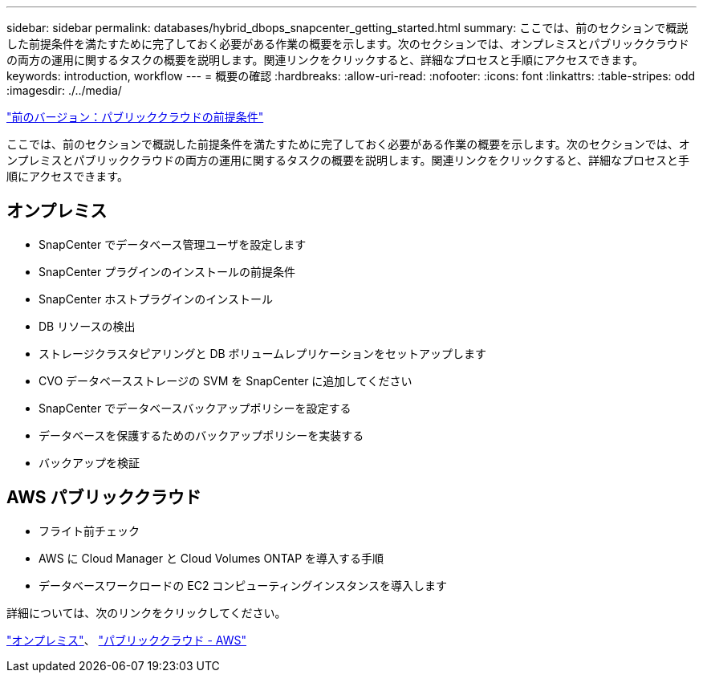 ---
sidebar: sidebar 
permalink: databases/hybrid_dbops_snapcenter_getting_started.html 
summary: ここでは、前のセクションで概説した前提条件を満たすために完了しておく必要がある作業の概要を示します。次のセクションでは、オンプレミスとパブリッククラウドの両方の運用に関するタスクの概要を説明します。関連リンクをクリックすると、詳細なプロセスと手順にアクセスできます。 
keywords: introduction, workflow 
---
= 概要の確認
:hardbreaks:
:allow-uri-read: 
:nofooter: 
:icons: font
:linkattrs: 
:table-stripes: odd
:imagesdir: ./../media/


link:hybrid_dbops_snapcenter_prereq_cloud.html["前のバージョン：パブリッククラウドの前提条件"]

[role="lead"]
ここでは、前のセクションで概説した前提条件を満たすために完了しておく必要がある作業の概要を示します。次のセクションでは、オンプレミスとパブリッククラウドの両方の運用に関するタスクの概要を説明します。関連リンクをクリックすると、詳細なプロセスと手順にアクセスできます。



== オンプレミス

* SnapCenter でデータベース管理ユーザを設定します
* SnapCenter プラグインのインストールの前提条件
* SnapCenter ホストプラグインのインストール
* DB リソースの検出
* ストレージクラスタピアリングと DB ボリュームレプリケーションをセットアップします
* CVO データベースストレージの SVM を SnapCenter に追加してください
* SnapCenter でデータベースバックアップポリシーを設定する
* データベースを保護するためのバックアップポリシーを実装する
* バックアップを検証




== AWS パブリッククラウド

* フライト前チェック
* AWS に Cloud Manager と Cloud Volumes ONTAP を導入する手順
* データベースワークロードの EC2 コンピューティングインスタンスを導入します


詳細については、次のリンクをクリックしてください。

link:hybrid_dbops_snapcenter_getting_started_onprem.html["オンプレミス"]、 link:hybrid_dbops_snapcenter_getting_started_aws.html["パブリッククラウド - AWS"]
